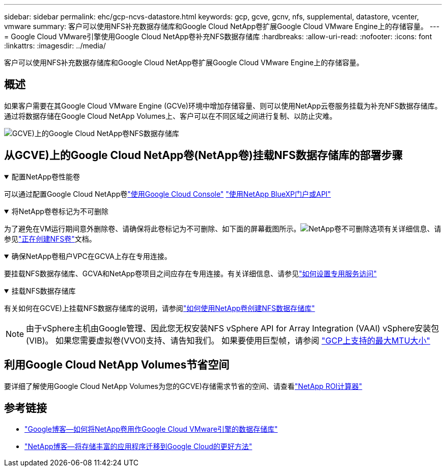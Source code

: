 ---
sidebar: sidebar 
permalink: ehc/gcp-ncvs-datastore.html 
keywords: gcp, gcve, gcnv, nfs, supplemental, datastore, vcenter, vmware 
summary: 客户可以使用NFS补充数据存储库和Google Cloud NetApp卷扩展Google Cloud VMware Engine上的存储容量。 
---
= Google Cloud VMware引擎使用Google Cloud NetApp卷补充NFS数据存储库
:hardbreaks:
:allow-uri-read: 
:nofooter: 
:icons: font
:linkattrs: 
:imagesdir: ../media/


[role="lead"]
客户可以使用NFS补充数据存储库和Google Cloud NetApp卷扩展Google Cloud VMware Engine上的存储容量。



== 概述

如果客户需要在其Google Cloud VMware Engine (GCVe)环境中增加存储容量、则可以使用NetApp云卷服务挂载为补充NFS数据存储库。通过将数据存储在Google Cloud NetApp Volumes上、客户可以在不同区域之间进行复制、以防止灾难。

image:gcp_ncvs_ds01.png["GCVE)上的Google Cloud NetApp卷NFS数据存储库"]



== 从GCVE)上的Google Cloud NetApp卷(NetApp卷)挂载NFS数据存储库的部署步骤

.配置NetApp卷性能卷
[%collapsible%open]
====
可以通过配置Google Cloud NetApp卷link:https://cloud.google.com/architecture/partners/netapp-cloud-volumes/workflow["使用Google Cloud Console"] link:https://docs.netapp.com/us-en/cloud-manager-cloud-volumes-service-gcp/task-create-volumes.html["使用NetApp BlueXP门户或API"]

====
.将NetApp卷卷标记为不可删除
[%collapsible%open]
====
为了避免在VM运行期间意外删除卷、请确保将此卷标记为不可删除、如下面的屏幕截图所示。image:gcp_ncvs_ds02.png["NetApp卷不可删除选项"]有关详细信息、请参见link:https://cloud.google.com/architecture/partners/netapp-cloud-volumes/creating-nfs-volumes#creating_an_nfs_volume["正在创建NFS卷"]文档。

====
.确保NetApp卷租户VPC在GCVA上存在专用连接。
[%collapsible%open]
====
要挂载NFS数据存储库、GCVA和NetApp卷项目之间应存在专用连接。有关详细信息、请参见link:https://cloud.google.com/vmware-engine/docs/networking/howto-setup-private-service-access["如何设置专用服务访问"]

====
.挂载NFS数据存储库
[%collapsible%open]
====
有关如何在GCVE)上挂载NFS数据存储库的说明，请参阅link:https://cloud.google.com/vmware-engine/docs/vmware-ecosystem/howto-cloud-volumes-service-datastores["如何使用NetApp卷创建NFS数据存储库"]


NOTE: 由于vSphere主机由Google管理、因此您无权安装NFS vSphere API for Array Integration (VAAI) vSphere安装包(VIB)。
如果您需要虚拟卷(VVOl)支持、请告知我们。
如果要使用巨型帧，请参阅 link:https://cloud.google.com/vpc/docs/mtu["GCP上支持的最大MTU大小"]

====


== 利用Google Cloud NetApp Volumes节省空间

要详细了解使用Google Cloud NetApp Volumes为您的GCVE)存储需求节省的空间、请查看link:https://bluexp.netapp.com/gcve-cvs/roi["NetApp ROI计算器"]



== 参考链接

* link:https://cloud.google.com/blog/products/compute/how-to-use-netapp-cvs-as-datastores-with-vmware-engine["Google博客—如何将NetApp卷用作Google Cloud VMware引擎的数据存储库"]
* link:https://www.netapp.com/blog/cloud-volumes-service-google-cloud-vmware-engine/["NetApp博客—将存储丰富的应用程序迁移到Google Cloud的更好方法"]

